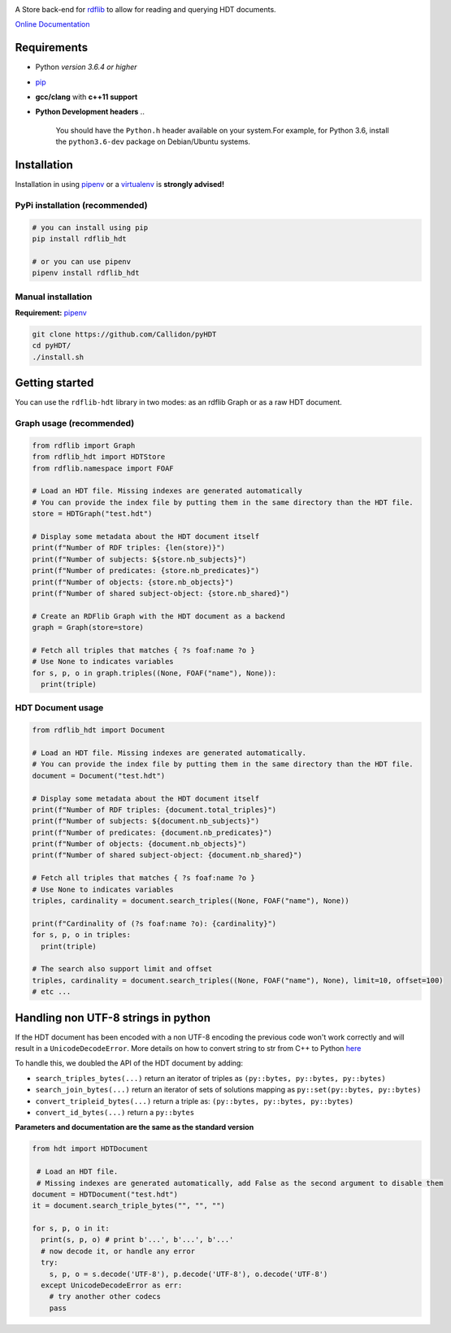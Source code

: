 |Build Status| |Documentation Status| |PyPI version|


A Store back-end for `rdflib <https://github.com/RDFLib>`_ to allow for reading and querying HDT documents.

`Online Documentation <https://rdflib.dev/rdflib-hdt/>`_

Requirements
============


* Python *version 3.6.4 or higher*
* `pip <https://pip.pypa.io/en/stable/>`_
* **gcc/clang** with **c++11 support**
* **Python Development headers**
  ..

     You should have the ``Python.h`` header available on your system.\
     For example, for Python 3.6, install the ``python3.6-dev`` package on Debian/Ubuntu systems.


Installation
============

Installation in using `pipenv <https://github.com/pypa/pipenv>`_ or a `virtualenv <https://virtualenv.pypa.io/en/stable/>`_ is **strongly advised!**

PyPi installation (recommended)
-------------------------------

.. code-block:: bash

   # you can install using pip
   pip install rdflib_hdt

   # or you can use pipenv
   pipenv install rdflib_hdt

Manual installation
-------------------

**Requirement:** `pipenv <https://github.com/pypa/pipenv>`_ 

.. code-block:: bash

   git clone https://github.com/Callidon/pyHDT
   cd pyHDT/
   ./install.sh

Getting started
===============

You can use the ``rdflib-hdt`` library in two modes: as an rdflib Graph or as a raw HDT document.

Graph usage (recommended)
-------------------------

.. code-block:: python

   from rdflib import Graph
   from rdflib_hdt import HDTStore
   from rdflib.namespace import FOAF

   # Load an HDT file. Missing indexes are generated automatically
   # You can provide the index file by putting them in the same directory than the HDT file.
   store = HDTGraph("test.hdt")

   # Display some metadata about the HDT document itself
   print(f"Number of RDF triples: {len(store)}")
   print(f"Number of subjects: ${store.nb_subjects}")
   print(f"Number of predicates: {store.nb_predicates}")
   print(f"Number of objects: {store.nb_objects}")
   print(f"Number of shared subject-object: {store.nb_shared}")

   # Create an RDFlib Graph with the HDT document as a backend
   graph = Graph(store=store)

   # Fetch all triples that matches { ?s foaf:name ?o }
   # Use None to indicates variables
   for s, p, o in graph.triples((None, FOAF("name"), None)):
     print(triple)

HDT Document usage
------------------

.. code-block:: python

   from rdflib_hdt import Document

   # Load an HDT file. Missing indexes are generated automatically.
   # You can provide the index file by putting them in the same directory than the HDT file.
   document = Document("test.hdt")

   # Display some metadata about the HDT document itself
   print(f"Number of RDF triples: {document.total_triples}")
   print(f"Number of subjects: ${document.nb_subjects}")
   print(f"Number of predicates: {document.nb_predicates}")
   print(f"Number of objects: {document.nb_objects}")
   print(f"Number of shared subject-object: {document.nb_shared}")

   # Fetch all triples that matches { ?s foaf:name ?o }
   # Use None to indicates variables
   triples, cardinality = document.search_triples((None, FOAF("name"), None))

   print(f"Cardinality of (?s foaf:name ?o): {cardinality}")
   for s, p, o in triples:
     print(triple)

   # The search also support limit and offset
   triples, cardinality = document.search_triples((None, FOAF("name"), None), limit=10, offset=100)
   # etc ...

Handling non UTF-8 strings in python
====================================

If the HDT document has been encoded with a non UTF-8 encoding the previous code won't work correctly and will result in a ``UnicodeDecodeError``.
More details on how to convert string to str from C++ to Python `here <https://pybind11.readthedocs.io/en/stable/advanced/cast/strings.html>`_

To handle this, we doubled the API of the HDT document by adding:


* ``search_triples_bytes(...)`` return an iterator of triples as ``(py::bytes, py::bytes, py::bytes)``
* ``search_join_bytes(...)`` return an iterator of sets of solutions mapping as ``py::set(py::bytes, py::bytes)``
* ``convert_tripleid_bytes(...)`` return a triple as: ``(py::bytes, py::bytes, py::bytes)``
* ``convert_id_bytes(...)`` return a ``py::bytes``

**Parameters and documentation are the same as the standard version**

.. code-block:: python

   from hdt import HDTDocument

    # Load an HDT file.
    # Missing indexes are generated automatically, add False as the second argument to disable them
   document = HDTDocument("test.hdt")
   it = document.search_triple_bytes("", "", "")

   for s, p, o in it:
     print(s, p, o) # print b'...', b'...', b'...'
     # now decode it, or handle any error
     try:
       s, p, o = s.decode('UTF-8'), p.decode('UTF-8'), o.decode('UTF-8')
     except UnicodeDecodeError as err:
       # try another other codecs
       pass

.. |Build Status| image:: https://github.com/RDFLib/rdflib-hdt/workflows/Python%20tests/badge.svg
   :target: https://travis-ci.org/Callidon/pyHDT
.. |Documentation Status| image:: https://readthedocs.org/projects/pyhdt/badge/?version=latest
   :target: https://callidon.github.io/pyHDT
.. |PyPI version| image:: https://badge.fury.io/py/hdt.svg
   :target: https://badge.fury.io/py/hdt
